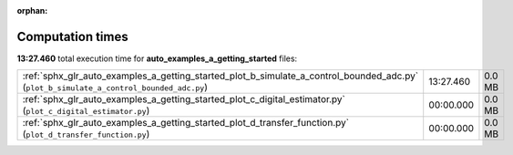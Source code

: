 
:orphan:

.. _sphx_glr_auto_examples_a_getting_started_sg_execution_times:

Computation times
=================
**13:27.460** total execution time for **auto_examples_a_getting_started** files:

+-----------------------------------------------------------------------------------------------------------------------------------------+-----------+--------+
| :ref:`sphx_glr_auto_examples_a_getting_started_plot_b_simulate_a_control_bounded_adc.py` (``plot_b_simulate_a_control_bounded_adc.py``) | 13:27.460 | 0.0 MB |
+-----------------------------------------------------------------------------------------------------------------------------------------+-----------+--------+
| :ref:`sphx_glr_auto_examples_a_getting_started_plot_c_digital_estimator.py` (``plot_c_digital_estimator.py``)                           | 00:00.000 | 0.0 MB |
+-----------------------------------------------------------------------------------------------------------------------------------------+-----------+--------+
| :ref:`sphx_glr_auto_examples_a_getting_started_plot_d_transfer_function.py` (``plot_d_transfer_function.py``)                           | 00:00.000 | 0.0 MB |
+-----------------------------------------------------------------------------------------------------------------------------------------+-----------+--------+
